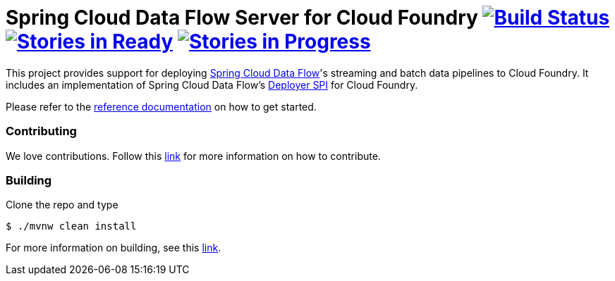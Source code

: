 = Spring Cloud Data Flow Server for Cloud Foundry image:https://build.spring.io/plugins/servlet/wittified/build-status/SCD-CFBMASTER[Build Status, link=https://build.spring.io/browse/SCD-CFBMASTER] image:https://badge.waffle.io/spring-cloud/spring-cloud-dataflow-server-cloudfoundry.svg?label=ready&title=Ready[Stories in Ready, link=http://waffle.io/spring-cloud/spring-cloud-dataflow-server-cloudfoundry] image:https://badge.waffle.io/spring-cloud/spring-cloud-dataflow-server-cloudfoundry.svg?label=In%20Progress&title=In%20Progress[Stories in Progress, link=http://waffle.io/spring-cloud/spring-cloud-dataflow-server-cloudfoundry]

This project provides support for deploying https://github.com/spring-cloud/spring-cloud-dataflow[Spring Cloud Data Flow]'s streaming and batch data pipelines to Cloud Foundry. It includes an implementation of Spring Cloud Data Flow's https://github.com/spring-cloud/spring-cloud-deployer[Deployer SPI] for Cloud Foundry.

Please refer to the http://docs.spring.io/spring-cloud-dataflow-server-cloudfoundry/docs/current-SNAPSHOT/reference/htmlsingle/#index[reference documentation] on how to get started.


=== Contributing

We love contributions.  Follow this https://github.com/spring-cloud/spring-cloud-dataflow/blob/master/spring-cloud-dataflow-docs/src/main/asciidoc/appendix-contributing.adoc[link] for more information on how to contribute.

=== Building

Clone the repo and type 

----
$ ./mvnw clean install 
----

For more information on building, see this https://github.com/spring-cloud/spring-cloud-dataflow/blob/master/spring-cloud-dataflow-docs/src/main/asciidoc/appendix-building.adoc[link].


